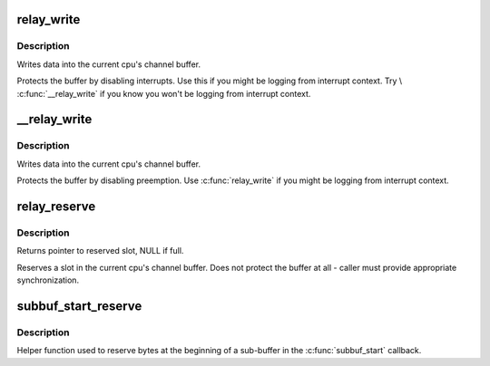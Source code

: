 .. -*- coding: utf-8; mode: rst -*-
.. src-file: include/linux/relay.h

.. _`relay_write`:

relay_write
===========

.. c:function:: void relay_write(struct rchan *chan, const void *data, size_t length)

    write data into the channel

    :param struct rchan \*chan:
        relay channel

    :param const void \*data:
        data to be written

    :param size_t length:
        number of bytes to write

.. _`relay_write.description`:

Description
-----------

Writes data into the current cpu's channel buffer.

Protects the buffer by disabling interrupts.  Use this
if you might be logging from interrupt context.  Try
\\ :c:func:`__relay_write`\  if you know you won't be logging from
interrupt context.

.. _`__relay_write`:

__relay_write
=============

.. c:function:: void __relay_write(struct rchan *chan, const void *data, size_t length)

    write data into the channel

    :param struct rchan \*chan:
        relay channel

    :param const void \*data:
        data to be written

    :param size_t length:
        number of bytes to write

.. _`__relay_write.description`:

Description
-----------

Writes data into the current cpu's channel buffer.

Protects the buffer by disabling preemption.  Use
\ :c:func:`relay_write`\  if you might be logging from interrupt
context.

.. _`relay_reserve`:

relay_reserve
=============

.. c:function:: void *relay_reserve(struct rchan *chan, size_t length)

    reserve slot in channel buffer

    :param struct rchan \*chan:
        relay channel

    :param size_t length:
        number of bytes to reserve

.. _`relay_reserve.description`:

Description
-----------

Returns pointer to reserved slot, NULL if full.

Reserves a slot in the current cpu's channel buffer.
Does not protect the buffer at all - caller must provide
appropriate synchronization.

.. _`subbuf_start_reserve`:

subbuf_start_reserve
====================

.. c:function:: void subbuf_start_reserve(struct rchan_buf *buf, size_t length)

    reserve bytes at the start of a sub-buffer

    :param struct rchan_buf \*buf:
        relay channel buffer

    :param size_t length:
        number of bytes to reserve

.. _`subbuf_start_reserve.description`:

Description
-----------

Helper function used to reserve bytes at the beginning of
a sub-buffer in the \ :c:func:`subbuf_start`\  callback.

.. This file was automatic generated / don't edit.

